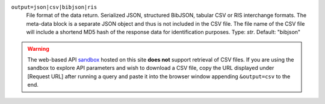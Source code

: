 ``output=json|csv|bibjson|ris``
    File format of the data return. Serialized JSON, structured BibJSON, tabular CSV or RIS interchange formats. The meta-data block is a separate JSON object and thus is not included in the CSV file. The file name of the CSV file will include a shortend MD5 hash of the response data for identification purposes. Type: `str`. Default: "bibjson"

.. warning::
    The web-based API `sandbox <http://earthlifeconsortium.org/api_v1/ui/>`_ hosted on this site **does not** support retrieval of CSV files. If you are using the sandbox to explore API parameters and wish to download a CSV file, copy the URL displayed under [Request URL] after running a query and paste it into the browser window appending ``&output=csv`` to the end.
